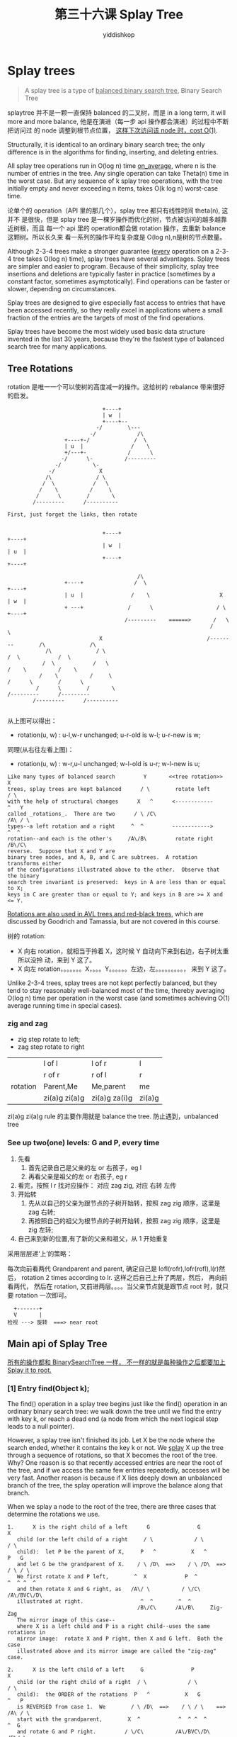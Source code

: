 # -*- org-export-babel-evaluate: nil -*-
#+PROPERTY: header-args :eval never-export
#+PROPERTY: header-args:python :session 第三十六课 Splay Tree
#+PROPERTY: header-args:ipython :session 第三十六课 Splay Tree
#+HTML_HEAD: <link rel="stylesheet" type="text/css" href="/home/yiddi/git_repos/YIDDI_org_export_theme/theme/org-nav-theme_cache.css" >
#+HTML_HEAD: <script src="https://hypothes.is/embed.js" async></script>
#+HTML_HEAD: <script type="application/json" class="js-hypothesis-config">
#+HTML_HEAD: <script src="https://cdn.mathjax.org/mathjax/latest/MathJax.js?config=TeX-AMS-MML_HTMLorMML"></script>
#+OPTIONS: html-link-use-abs-url:nil html-postamble:nil html-preamble:t
#+OPTIONS: H:3 num:t ^:nil _:nil tags:not-in-toc
#+TITLE: 第三十六课 Splay Tree
#+AUTHOR: yiddishkop
#+EMAIL: [[mailto:yiddishkop@163.com][yiddi's email]]
#+TAGS: {PKGIMPT(i) DATAVIEW(v) DATAPREP(p) GRAPHBUILD(b) GRAPHCOMPT(c)} LINAGAPI(a) PROBAPI(b) MATHFORM(f) MLALGO(m)


* Splay trees
  #+BEGIN_QUOTE
  A splay tree is a type of _balanced binary search tree_, Binary Search Tree
  #+END_QUOTE
splaytree 并不是一颗一直保持 balanced 的二叉树，而是 in a long term, it will
more and more balance, 他是在演进（每一步 api 操作都会演进）的过程中不断把访问过
的 node 调整到根节点位置， _这样下次访问该 node 时，cost O(1)_.

Structurally, it is identical to an ordinary binary search tree; the only
difference is in the algorithms for finding, inserting, and deleting entries.

All splay tree operations run in O(log n) time _on_average_, where n is the
number of entries in the tree. Any single operation can take Theta(n) time in
the worst case. But any sequence of k splay tree operations, with the tree
initially empty and never exceeding n items, takes O(k log n) worst-case time.

论单个的 operation（API 里的那几个），splay tree 都只有线性时间 theta(n), 这并不
是很快，但是 splay tree 是一棵岁操作而优化的树，节点被访问的越多越靠近树根，而且
每一个 api 里的 operation都会做 rotation 操作，去重新 balance 这颗树。所以长久来
看一系列的操作平均复杂度是 O(log n),n是树的节点数量。

Although 2-3-4 trees make a stronger guarantee (_every_ operation on a 2-3-4
tree takes O(log n) time), splay trees have several advantages.  Splay trees
are simpler and easier to program.  Because of their simplicity, splay tree
insertions and deletions are typically faster in practice (sometimes by a
constant factor, sometimes asymptotically).  Find operations can be faster or
slower, depending on circumstances.

Splay trees are designed to give especially fast access to entries that have
been accessed recently, so they really excel in applications where a small
fraction of the entries are the targets of most of the find operations.

Splay trees have become the most widely used basic data structure invented in
the last 30 years, because they're the fastest type of balanced search tree for
many applications.

** Tree Rotations
rotation 是唯一一个可以使树的高度减一的操作。这给树的 rebalance 带来很好的启发。
#+NAME: anotherRotationInterpretation
#+BEGIN_EXAMPLE
                              +----+
                              | w  |
                              +----+--
                            -/        \---
                          -/             /\
                  +----+-/              /  \
                  | u  |               /    \
                  +/---+-             /      \
                 -/      \-          /---------
               -/          \-
             -/              X
            /\              / \
           /  \            /   \
          /    \          /     \
         /      \        /       \
        /---------      /----------

First, just forget the links, then rotate


                              +----+                                     +----+
                              | w  |                                     | u  |
                              +----+                                     +----+

                                         /\
                  +----+                /  \                                         +----+
                  | u  |               /    \                      X                 | w  |
                  + ---+              /      \                    / \                +----+
                                     /---------    ======>       /   \
                                                                /     \
                             X                                 /--------        /\              /\
            /\              / \                                                /  \            /  \
           /  \            /   \                                              /    \          /    \
          /    \          /     \                                            /      \        /      \
         /      \        /       \                                          /---------      /---------
        /---------      /----------

#+END_EXAMPLE


从上图可以得出：
- rotation(u, w) : u-l,w-r unchanged; u-r-old is w-l; u-r-new is w;
同理(从右往左看上图)：
- rotation(u, w) : w-r,u-l unchanged; w-l-old is u-r; w-l-new is u;


#+BEGIN_EXAMPLE
Like many types of balanced search         Y       <<tree rotation>>     X
trees, splay trees are kept balanced      / \        rotate left        / \
with the help of structural changes      X   ^      <------------      ^   Y
called _rotations_.  There are two      / \ /C\                       /A\ / \
types--a left rotation and a right     ^  ^         ------------>         ^  ^
rotation--and each is the other's     /A\/B\         rotate right        /B\/C\
reverse.  Suppose that X and Y are
binary tree nodes, and A, B, and C are subtrees.  A rotation transforms either
of the configurations illustrated above to the other.  Observe that the binary
search tree invariant is preserved:  keys in A are less than or equal to X;
keys in C are greater than or equal to Y; and keys in B are >= X and <= Y.
#+END_EXAMPLE

_Rotations are also used in AVL trees and red-black trees_, which are discussed
by Goodrich and Tamassia, but are not covered in this course.

树的 rotation:
- X 向右 rotation，就相当于拎着 X，这时候 Y 自动向下来到右边，右子树太重所以没拎
  动，来到 Y 这了。
- X 向左 rotation，。。。。。。X，。。。Y。。。。。。左边，左。。。。。。。。。，
  来到 Y 这了。

Unlike 2-3-4 trees, splay trees are not kept perfectly balanced, but they tend
to stay reasonably well-balanced most of the time, thereby averaging O(log n)
time per operation in the worst case (and sometimes achieving O(1) average
running time in special cases).
*** zig and zag
- zig step rotate to left;
- zag step rotate to right

|          | l of l        | l of r        | l      |
|          | r of r        | r of l        | r      |
| rotation | Parent,Me     | Me,parent     |  me    |
|          | zi(a)g zi(a)g | zi(a)g za(i)g | zi(a)g |

zi(a)g zi(a)g rule 的主要作用就是 balance the tree.
防止遇到，unbalanced tree

*** See up two(one) levels: G and P, every time
1. 先看
   1. 首先记录自己是父亲的左 or 右孩子，eg l
   2. 再看父亲是祖父的左 or 右孩子,    eg r
2. 看完，按照 l r 找对应操作： 对应 zag zig, 对应 右转 左传
3. 开始转
   1. 先从以自己的父亲为跟节点的子树开始转，按照 zag zig 顺序，这里是 zag 右转;
   2. 再按照自己的祖父为根节点的子树开始转，按照 zag zig 顺序，这里是 zig 左转;
4. 自己来到新的位置,有了新的父亲和祖父，从 1 开始重复

采用层层递‘上’的策略：

每次向前看两代 Grandparent and parent, 确定自己是 lofl(rofr),lofr(rofl),l(r)然后，
rotation 2 times according to lr. 这样之后自己上升了两层，然后， 再向前看两代，
然后在 rotation, 又前进两层。。。。当父亲节点就是跟节点 root 时，就只要 rotation
一次即可。

 #+BEGIN_EXAMPLE
   +-------+
   V       |
 检视 ---> 旋转  ===> near root
 #+END_EXAMPLE

** Main api of Splay Tree
_所有的操作都和 BinarySearchTree 一样， 不一样的就是每种操作之后都要加上 Splay it to root._
*** [1]  Entry find(Object k);

The find() operation in a splay tree begins just like the find() operation in
an ordinary binary search tree:  we walk down the tree until we find the entry
with key k, or reach a dead end (a node from which the next logical step leads
to a null pointer).



However, a splay tree isn't finished its job.  Let X be the node where the
search ended, whether it contains the key k or not.  We _splay_ X up the tree
through a sequence of rotations, so that X becomes the root of the tree.  Why?
One reason is so that recently accessed entries are near the root of the tree,
and if we access the same few entries repeatedly, accesses will be very fast.
Another reason is because if X lies deeply down an unbalanced branch of the
tree, the splay operation will improve the balance along that branch.

When we splay a node to the root of the tree, there are three cases that
determine the rotations we use.

#+BEGIN_EXAMPLE
1.      X is the right child of a left      G               G               X
   child (or the left child of a right     / \             / \             / \
   child):  let P be the parent of X,     P   ^           X   ^           P   G
   and let G be the grandparent of X.    / \ /D\  ==>    / \ /D\  ==>    / \ / \
   We first rotate X and P left,        ^  X            P  ^            ^  ^ ^  ^
   and then rotate X and G right, as   /A\/ \          / \/C\          /A\/BVC\/D\
   illustrated at right.                  ^  ^        ^  ^
                                         /B\/C\      /A\/B\     Zig-Zag
   The mirror image of this case--
   where X is a left child and P is a right child--uses the same rotations in
   mirror image:  rotate X and P right, then X and G left.  Both the case
   illustrated above and its mirror image are called the "zig-zag" case.
#+END_EXAMPLE

#+BEGIN_EXAMPLE
2.      X is the left child of a left     G               P               X
   child (or the right child of a right  / \             / \             / \
   child):  the ORDER of the rotations  P   ^           X   G           ^   P
   is REVERSED from case 1.  We        / \ /D\  ==>    / \ / \    ==>  /A\ / \
   start with the grandparent,        X  ^            ^  ^ ^  ^            ^  G
   and rotate G and P right.         / \/C\          /A\/BVC\/D\          /B\/ \
   Then, we rotate P and X right.   ^  ^                                     ^  ^
                                   /A\/B\                       Zig-Zig     /C\/D\
   The mirror image of this case--
   where X and P are both right children--uses the same rotations in mirror image:
   rotate G and P left, then P and X left.  Both the case illustrated above and
   its mirror image are called the "zig-zig" case.

   We repeatedly apply zig-zag and zig-zig rotations to X; each pair of rotations
   raises X two levels higher in the tree.  Eventually, either X will reach the
   root (and we're done), or X will become the child of
   the root.  One more case handles the latter
   circumstance.
#+END_EXAMPLE

#+BEGIN_EXAMPLE
                                                              P             X
                                                             / \           / \
                                                            X   ^         ^   P
3.      X's parent P is the root:  we rotate X and P       / \ /C\  ==>  /A\ / \
   so that X becomes the root.  This is called the        ^  ^               ^  ^
   "zig" case.                                           /A\/B\     Zig     /B\/C\

Here's an example of "find(7)".  Note how the tree's balance improves.

    11                     11                      11                  [7]
   /  \                   /  \                    /  \                 / \
  1    12                1    12                [7]   12              1   11
 / \                    / \                     / \                  /\   / \
0   9                  0   9                   1   9                0 5   9  12
   / \                    / \                 / \ / \                / \ / \
  3   10  =zig-zig=>    [7]  10  =zig-zag=>  0  5 8  10   =zig=>    3  6 8  10
 / \                    / \                    / \                 / \
2   5                  5   8                  3   6               2   4
   / \                / \                    / \
  4  [7]             3   6                  2   4
     / \            / \
    6   8          2   4
#+END_EXAMPLE

#+BEGIN_EXAMPLE
By inspecting each of the three cases (zig-zig, zig-zag, and zig), you can
observe a few interesting facts.  _First_, in none of these three cases does the
depth of a subtree increase by more than
two.  Second, every time X takes two                       9
steps toward the root (zig-zig or zig-zag),               / \
every node in the subtree rooted at X moves              8   10
at least one step closer to the root.                   /                         <<unbalanced tree>>
As more and more nodes enter X's subtree,              7
more of them get pulled closer to the root.           /
                                                     6           1
A node that initially lies at depth d on            /           / \
the access path from the root to X moves           5           0   8
to a final depth no greater than 3 + d/2.         /               / \
In other words, all the nodes deep               4               6   9
down the search path have their                 /               / \   \
depths roughly halved.  This tendency          3  ==========>  4   7   10
of nodes on the access path to move           /     find(1)   / \
toward the root prevents a splay tree        2               2   5
from staying unbalanced for long            /                 \
(as the example at right illustrates).     1                   3
                                          /
                                         0
#+END_EXAMPLE

*** [2]  Entry min(); Entry max(); 

These methods begin by finding the entry with minimum or maximum key, just like
in an ordinary binary search tree.  Then, they splay the node containing the
minimum or maximum key to the root.

*** [3]  Entry insert(Object k, Object v);

insert() begins by inserting the new entry (k, v), just like in an ordinary
binary search tree.  Then, it splays the new node to the root.

*** [4]  Entry remove(Object k);

An entry having key k is removed from the tree, just as with ordinary binary
search trees.  Recall that the node containing k is removed if it has zero or
one children.  If it has two children, the node with the next higher key is
removed instead.  In either case, let X be the node removed from the tree.
After X is removed, splay X's parent to the root.  Here's a sequence
illustrating the operation remove(2).

#+BEGIN_EXAMPLE
                      2             4               5
                     / \           / \             / \
                    1   7         1   7           4   7
                       / \   ==>     / \   ==>   /     \
                      5   8         5   8       1       8
                     /
                    4
#+END_EXAMPLE

In this example, the key 4 moves up to replace the key 2 at the root.  After
the node containing 4 is removed, its parent (containing 5) splays to the root.

If the key k is not in the tree, splay the node where the search ended to the
root, just like in a find() operation.

对于 remove() 当有一个 key 没有找到时，你仍需要返回一些东西,为什么呢？因为，当你
找的时候，也许他位于很深的位置，如果这次找你不做点什么，那么下次你再找同一个 key
的时候他仍然花费这么多时间，所以为了符合 splaytree 的核心特色（不断优化的树），
即便什么都找不到，你仍然要做 splay，仍然要继续 balance 这颗树。这时就 splay the
node last visited(where the search ended) to the root.

* Postscript:  Babble about Splay Trees (not examinable, but good for you)
It may improve your understanding to watch the splay tree animation at
http://www.ibr.cs.tu-bs.de/courses/ss98/audii/applets/BST/SplayTree-Example.html .

Splay trees can be rigorously shown to run in O(log n) average time per
operation, over any sequence of operations (assuming we start from an empty
tree), where n is the largest size the tree grows to.  However, the proof is
quite elaborate.  It relies on an interesting algorithm analysis technique
called _amortized_analysis_, which uses a _potential_function_ to account for
the time saved by operations that execute more quickly than expected.  This
"saved-up time" can later be spent on the rare operations that take longer than
O(log n) time to execute.  By proving that the potential function is never
negative (that is, our "bank account" full of saved-up time never goes into the
red), we prove that the operations take O(log n) time on average.

The proof is given in Goodrich & Tamassia Section 10.3.3 and in the brilliant
original paper in the Journal of the Association for Computing Machinery,
volume 32, number 3, pages 652-686, July 1985.  Unfortunately, there's not much
intuition for why the proof works.  You crunch the equations and the result
comes out.

In 2000, Danny Sleator and Robert Tarjan won the ACM Kanellakis Theory and
Practice Award for their papers on splay trees and amortized analysis.


#+BEGIN_EXAMPLE
Splay trees are used in Windows NT (in the virtual memory, networking, and file
system code), the gcc compiler and GNU C++ library, the sed string editor, Fore
Systems network routers, the most popular implementation of Unix malloc, Linux
loadable kernel modules, and in much other software.                          .
                                                                             .
                                                                            .
When do operations occur that take more than O(log n) time?                /
Consider inserting a long sequence of numbers in order:  1, 2, 3,         4
etc.  The splay tree will become a long chain of left children (as       /
illustrated at right).  Now, find(1) will take Theta(n) time.           3
However, each of the n insert() operations before the find took O(1)   /
time, so the average for this example is O(1) time per operation.     2
                                                                     /
                                                                    1
#+END_EXAMPLE

The fastest implementations of splay trees don't use the bottom-up splaying
strategy discussed here. Splay trees, like 2-3-4 trees, come in bottom-up and
top-down versions. Instead of doing one pass down the tree and another pass up,
top-down splay trees do just one pass down. This saves a constant factor in the
running time.

There is an interesting conjecture about splay trees called the _dynamic_
_optimality_conjecture_: that splay trees are as asymptotically fast on _any_
sequence of operations as _any_ other type of search tree with rotations. What
does this mean? Any sequence of splay tree operations takes amortized O(log n)
time per operation, but sometimes there are sequences of operations that can be
processed faster by a sufficiently smart data structure. One example is
accessing the same ten keys over and over again (which a splay tree can do in
amortized O(1) time per access). The dynamic optimality conjecture guesses that
if _any_ search tree can exploit the structure of a sequence of accesses to
achieve asymptotically faster running time, so can splay trees.

The conjecture has never been proven, but it's not clear whether it's been
disproven, either.

One special case that has been proven is that if you perform the find operation
on each key in a splay tree in order from the smallest key to the largest key,
the total time for all n operations is O(n), and not O(n log n) as you might
expect.
